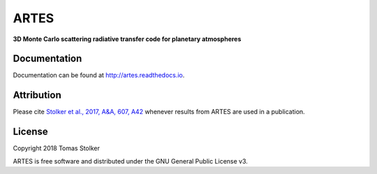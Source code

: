 ARTES
=====

**3D Monte Carlo scattering radiative transfer code for planetary atmospheres**

.. image:: https://readthedocs.org/projects/artes/badge/?version=latest
    :target: http://artes.readthedocs.io/en/latest/?badge=latest

.. image:: https://img.shields.io/badge/License-GPLv3-blue.svg
    :target: https://github.com/tomasstolker/ARTES/blob/master/LICENSE

.. image:: http://img.shields.io/badge/arXiv-1706.09427-orange.svg?style=flat
    :target: http://arxiv.org/abs/1706.09427

Documentation
-------------

Documentation can be found at `http://artes.readthedocs.io <http://artes.readthedocs.io>`_.

Attribution
-----------

Please cite `Stolker et al., 2017, A&A, 607, A42 <http://adsabs.harvard.edu/abs/2017A%26A...607A..42S>`_ whenever results from ARTES are used in a publication.

License
-------

Copyright 2018 Tomas Stolker

ARTES is free software and distributed under the GNU General Public License v3.